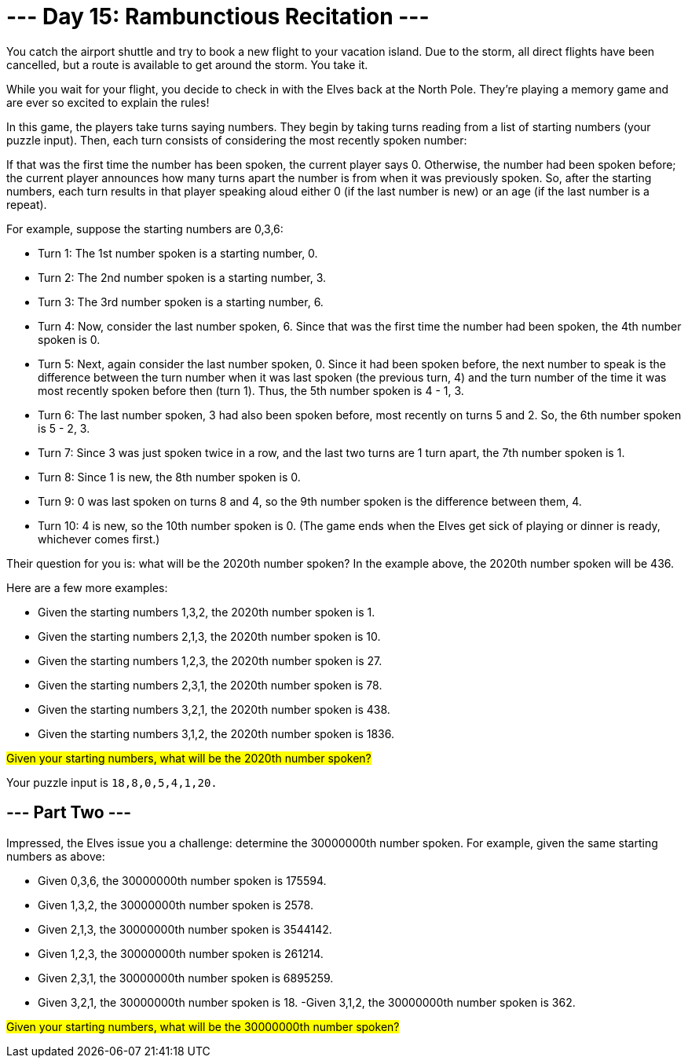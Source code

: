= --- Day 15: Rambunctious Recitation ---
You catch the airport shuttle and try to book a new flight to your vacation island. Due to the storm, all direct flights have been cancelled, but a route is available to get around the storm. You take it.

While you wait for your flight, you decide to check in with the Elves back at the North Pole. They're playing a memory game and are ever so excited to explain the rules!

In this game, the players take turns saying numbers. They begin by taking turns reading from a list of starting numbers (your puzzle input). Then, each turn consists of considering the most recently spoken number:

If that was the first time the number has been spoken, the current player says 0.
Otherwise, the number had been spoken before; the current player announces how many turns apart the number is from when it was previously spoken.
So, after the starting numbers, each turn results in that player speaking aloud either 0 (if the last number is new) or an age (if the last number is a repeat).

For example, suppose the starting numbers are 0,3,6:

- Turn 1: The 1st number spoken is a starting number, 0.
- Turn 2: The 2nd number spoken is a starting number, 3.
- Turn 3: The 3rd number spoken is a starting number, 6.
- Turn 4: Now, consider the last number spoken, 6. Since that was the first time the number had been spoken, the 4th number spoken is 0.
- Turn 5: Next, again consider the last number spoken, 0. Since it had been spoken before, the next number to speak is the difference between the turn number when it was last spoken (the previous turn, 4) and the turn number of the time it was most recently spoken before then (turn 1). Thus, the 5th number spoken is 4 - 1, 3.
- Turn 6: The last number spoken, 3 had also been spoken before, most recently on turns 5 and 2. So, the 6th number spoken is 5 - 2, 3.
- Turn 7: Since 3 was just spoken twice in a row, and the last two turns are 1 turn apart, the 7th number spoken is 1.
- Turn 8: Since 1 is new, the 8th number spoken is 0.
- Turn 9: 0 was last spoken on turns 8 and 4, so the 9th number spoken is the difference between them, 4.
- Turn 10: 4 is new, so the 10th number spoken is 0.
(The game ends when the Elves get sick of playing or dinner is ready, whichever comes first.)

Their question for you is: what will be the 2020th number spoken? In the example above, the 2020th number spoken will be 436.

Here are a few more examples:

- Given the starting numbers 1,3,2, the 2020th number spoken is 1.
- Given the starting numbers 2,1,3, the 2020th number spoken is 10.
- Given the starting numbers 1,2,3, the 2020th number spoken is 27.
- Given the starting numbers 2,3,1, the 2020th number spoken is 78.
- Given the starting numbers 3,2,1, the 2020th number spoken is 438.
- Given the starting numbers 3,1,2, the 2020th number spoken is 1836.

##Given your starting numbers, what will be the 2020th number spoken?##

Your puzzle input is `18,8,0,5,4,1,20.`

== --- Part Two ---
Impressed, the Elves issue you a challenge: determine the 30000000th number spoken. For example, given the same starting numbers as above:

- Given 0,3,6, the 30000000th number spoken is 175594.
- Given 1,3,2, the 30000000th number spoken is 2578.
- Given 2,1,3, the 30000000th number spoken is 3544142.
- Given 1,2,3, the 30000000th number spoken is 261214.
- Given 2,3,1, the 30000000th number spoken is 6895259.
- Given 3,2,1, the 30000000th number spoken is 18.
 -Given 3,1,2, the 30000000th number spoken is 362.

#Given your starting numbers, what will be the 30000000th number spoken?#


